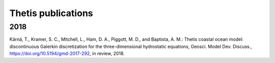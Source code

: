 =====================
 Thetis publications
=====================

2018
----

Kärnä, T., Kramer, S. C., Mitchell, L., Ham, D. A., Piggott, M. D., and Baptista, A. M.: Thetis coastal ocean model: discontinuous Galerkin discretization for the three-dimensional hydrostatic equations, Geosci. Model Dev. Discuss., `https://doi.org/10.5194/gmd-2017-292 <https://doi.org/10.5194/gmd-2017-292>`_, in review, 2018.
